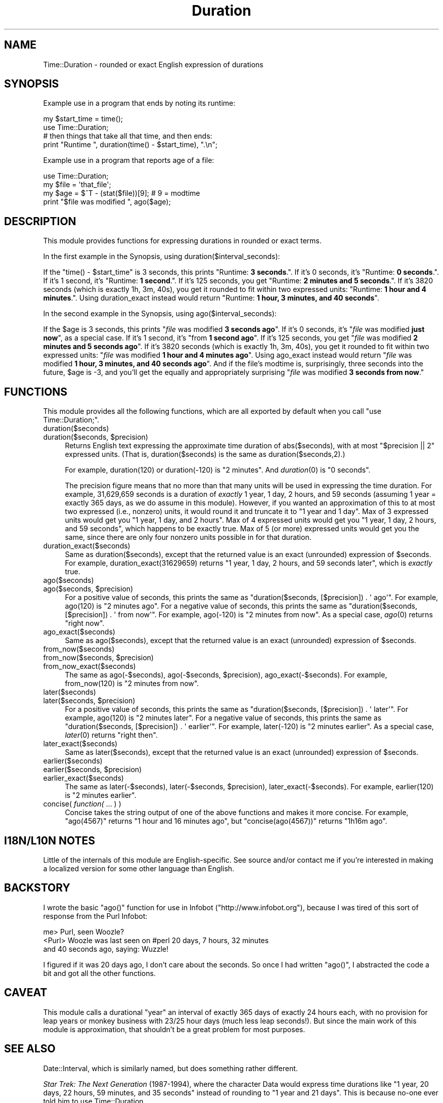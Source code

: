 .\" Automatically generated by Pod::Man 2.23 (Pod::Simple 3.14)
.\"
.\" Standard preamble:
.\" ========================================================================
.de Sp \" Vertical space (when we can't use .PP)
.if t .sp .5v
.if n .sp
..
.de Vb \" Begin verbatim text
.ft CW
.nf
.ne \\$1
..
.de Ve \" End verbatim text
.ft R
.fi
..
.\" Set up some character translations and predefined strings.  \*(-- will
.\" give an unbreakable dash, \*(PI will give pi, \*(L" will give a left
.\" double quote, and \*(R" will give a right double quote.  \*(C+ will
.\" give a nicer C++.  Capital omega is used to do unbreakable dashes and
.\" therefore won't be available.  \*(C` and \*(C' expand to `' in nroff,
.\" nothing in troff, for use with C<>.
.tr \(*W-
.ds C+ C\v'-.1v'\h'-1p'\s-2+\h'-1p'+\s0\v'.1v'\h'-1p'
.ie n \{\
.    ds -- \(*W-
.    ds PI pi
.    if (\n(.H=4u)&(1m=24u) .ds -- \(*W\h'-12u'\(*W\h'-12u'-\" diablo 10 pitch
.    if (\n(.H=4u)&(1m=20u) .ds -- \(*W\h'-12u'\(*W\h'-8u'-\"  diablo 12 pitch
.    ds L" ""
.    ds R" ""
.    ds C` ""
.    ds C' ""
'br\}
.el\{\
.    ds -- \|\(em\|
.    ds PI \(*p
.    ds L" ``
.    ds R" ''
'br\}
.\"
.\" Escape single quotes in literal strings from groff's Unicode transform.
.ie \n(.g .ds Aq \(aq
.el       .ds Aq '
.\"
.\" If the F register is turned on, we'll generate index entries on stderr for
.\" titles (.TH), headers (.SH), subsections (.SS), items (.Ip), and index
.\" entries marked with X<> in POD.  Of course, you'll have to process the
.\" output yourself in some meaningful fashion.
.ie \nF \{\
.    de IX
.    tm Index:\\$1\t\\n%\t"\\$2"
..
.    nr % 0
.    rr F
.\}
.el \{\
.    de IX
..
.\}
.\"
.\" Accent mark definitions (@(#)ms.acc 1.5 88/02/08 SMI; from UCB 4.2).
.\" Fear.  Run.  Save yourself.  No user-serviceable parts.
.    \" fudge factors for nroff and troff
.if n \{\
.    ds #H 0
.    ds #V .8m
.    ds #F .3m
.    ds #[ \f1
.    ds #] \fP
.\}
.if t \{\
.    ds #H ((1u-(\\\\n(.fu%2u))*.13m)
.    ds #V .6m
.    ds #F 0
.    ds #[ \&
.    ds #] \&
.\}
.    \" simple accents for nroff and troff
.if n \{\
.    ds ' \&
.    ds ` \&
.    ds ^ \&
.    ds , \&
.    ds ~ ~
.    ds /
.\}
.if t \{\
.    ds ' \\k:\h'-(\\n(.wu*8/10-\*(#H)'\'\h"|\\n:u"
.    ds ` \\k:\h'-(\\n(.wu*8/10-\*(#H)'\`\h'|\\n:u'
.    ds ^ \\k:\h'-(\\n(.wu*10/11-\*(#H)'^\h'|\\n:u'
.    ds , \\k:\h'-(\\n(.wu*8/10)',\h'|\\n:u'
.    ds ~ \\k:\h'-(\\n(.wu-\*(#H-.1m)'~\h'|\\n:u'
.    ds / \\k:\h'-(\\n(.wu*8/10-\*(#H)'\z\(sl\h'|\\n:u'
.\}
.    \" troff and (daisy-wheel) nroff accents
.ds : \\k:\h'-(\\n(.wu*8/10-\*(#H+.1m+\*(#F)'\v'-\*(#V'\z.\h'.2m+\*(#F'.\h'|\\n:u'\v'\*(#V'
.ds 8 \h'\*(#H'\(*b\h'-\*(#H'
.ds o \\k:\h'-(\\n(.wu+\w'\(de'u-\*(#H)/2u'\v'-.3n'\*(#[\z\(de\v'.3n'\h'|\\n:u'\*(#]
.ds d- \h'\*(#H'\(pd\h'-\w'~'u'\v'-.25m'\f2\(hy\fP\v'.25m'\h'-\*(#H'
.ds D- D\\k:\h'-\w'D'u'\v'-.11m'\z\(hy\v'.11m'\h'|\\n:u'
.ds th \*(#[\v'.3m'\s+1I\s-1\v'-.3m'\h'-(\w'I'u*2/3)'\s-1o\s+1\*(#]
.ds Th \*(#[\s+2I\s-2\h'-\w'I'u*3/5'\v'-.3m'o\v'.3m'\*(#]
.ds ae a\h'-(\w'a'u*4/10)'e
.ds Ae A\h'-(\w'A'u*4/10)'E
.    \" corrections for vroff
.if v .ds ~ \\k:\h'-(\\n(.wu*9/10-\*(#H)'\s-2\u~\d\s+2\h'|\\n:u'
.if v .ds ^ \\k:\h'-(\\n(.wu*10/11-\*(#H)'\v'-.4m'^\v'.4m'\h'|\\n:u'
.    \" for low resolution devices (crt and lpr)
.if \n(.H>23 .if \n(.V>19 \
\{\
.    ds : e
.    ds 8 ss
.    ds o a
.    ds d- d\h'-1'\(ga
.    ds D- D\h'-1'\(hy
.    ds th \o'bp'
.    ds Th \o'LP'
.    ds ae ae
.    ds Ae AE
.\}
.rm #[ #] #H #V #F C
.\" ========================================================================
.\"
.IX Title "Duration 3"
.TH Duration 3 "2007-08-19" "perl v5.12.4" "User Contributed Perl Documentation"
.\" For nroff, turn off justification.  Always turn off hyphenation; it makes
.\" way too many mistakes in technical documents.
.if n .ad l
.nh
.SH "NAME"
Time::Duration \- rounded or exact English expression of durations
.SH "SYNOPSIS"
.IX Header "SYNOPSIS"
Example use in a program that ends by noting its runtime:
.PP
.Vb 2
\&  my $start_time = time();
\&  use Time::Duration;
\&  
\&  # then things that take all that time, and then ends:
\&  print "Runtime ", duration(time() \- $start_time), ".\en";
.Ve
.PP
Example use in a program that reports age of a file:
.PP
.Vb 4
\&  use Time::Duration;
\&  my $file = \*(Aqthat_file\*(Aq;
\&  my $age = $^T \- (stat($file))[9];  # 9 = modtime
\&  print "$file was modified ", ago($age);
.Ve
.SH "DESCRIPTION"
.IX Header "DESCRIPTION"
This module provides functions for expressing durations in rounded or exact
terms.
.PP
In the first example in the Synopsis, using duration($interval_seconds):
.PP
If the \f(CW\*(C`time() \- $start_time\*(C'\fR is 3 seconds, this prints
"Runtime: \fB3 seconds\fR.\*(L".  If it's 0 seconds, it's \*(R"Runtime: \fB0 seconds\fR.\*(L".
If it's 1 second, it's \*(R"Runtime: \fB1 second\fR.\*(L".  If it's 125 seconds, you
get \*(R"Runtime: \fB2 minutes and 5 seconds\fR.\*(L".  If it's 3820 seconds (which
is exactly 1h, 3m, 40s), you get it rounded to fit within two expressed
units: \*(R"Runtime: \fB1 hour and 4 minutes\fR.\*(L".  Using duration_exact instead
would return \*(R"Runtime: \fB1 hour, 3 minutes, and 40 seconds\fR".
.PP
In the second example in the Synopsis, using ago($interval_seconds):
.PP
If the \f(CW$age\fR is 3 seconds, this prints
"\fIfile\fR was modified \fB3 seconds ago\fR\*(L".  If it's 0 seconds, it's
\&\*(R"\fIfile\fR was modified \fBjust now\fR\*(L", as a special case.  If it's 1 second,
it's \*(R"from \fB1 second ago\fR\*(L".  If it's 125 seconds, you get \*(R"\fIfile\fR was
modified \fB2 minutes and 5 seconds ago\fR\*(L".  If it's 3820 seconds (which
is exactly 1h, 3m, 40s), you get it rounded to fit within two expressed
units: \*(R"\fIfile\fR was modified \fB1 hour and 4 minutes ago\fR\*(L".  
Using ago_exact instead
would return \*(R"\fIfile\fR was modified \fB1 hour, 3 minutes, and 40 seconds
ago\fR\*(L".  And if the file's
modtime is, surprisingly, three seconds into the future, \f(CW$age\fR is \-3,
and you'll get the equally and appropriately surprising
\&\*(R"\fIfile\fR was modified \fB3 seconds from now\fR."
.SH "FUNCTIONS"
.IX Header "FUNCTIONS"
This module provides all the following functions, which are all exported
by default when you call \f(CW\*(C`use Time::Duration;\*(C'\fR.
.IP "duration($seconds)" 4
.IX Item "duration($seconds)"
.PD 0
.ie n .IP "duration($seconds, $precision)" 4
.el .IP "duration($seconds, \f(CW$precision\fR)" 4
.IX Item "duration($seconds, $precision)"
.PD
Returns English text expressing the approximate time duration 
of abs($seconds), with at most \f(CW\*(C`$precision\ ||\ 2\*(C'\fR expressed units.
(That is, duration($seconds) is the same as duration($seconds,2).)
.Sp
For example, duration(120) or duration(\-120) is \*(L"2 minutes\*(R".  And
\&\fIduration\fR\|(0) is \*(L"0 seconds\*(R".
.Sp
The precision figure means that no more than that many units will
be used in expressing the time duration.  For example,
31,629,659 seconds is a duration of \fIexactly\fR
1 year, 1 day, 2 hours, and 59 seconds (assuming 1 year = exactly
365 days, as we do assume in this module).  However, if you wanted
an approximation of this to at most two expressed (i.e., nonzero) units, it
would round it and truncate it to \*(L"1 year and 1 day\*(R".  Max of 3 expressed
units would get you \*(L"1 year, 1 day, and 2 hours\*(R".  Max of 4 expressed
units would get you \*(L"1 year, 1 day, 2 hours, and 59 seconds\*(R",
which happens to be exactly true.  Max of 5 (or more) expressed units
would get you the same, since there are only four nonzero units possible
in for that duration.
.IP "duration_exact($seconds)" 4
.IX Item "duration_exact($seconds)"
Same as duration($seconds), except that the returned value is an exact
(unrounded) expression of \f(CW$seconds\fR.  For example, duration_exact(31629659)
returns \*(L"1 year, 1 day, 2 hours, and 59 seconds later\*(R",
which is \fIexactly\fR true.
.IP "ago($seconds)" 4
.IX Item "ago($seconds)"
.PD 0
.ie n .IP "ago($seconds, $precision)" 4
.el .IP "ago($seconds, \f(CW$precision\fR)" 4
.IX Item "ago($seconds, $precision)"
.PD
For a positive value of seconds, this prints the same as
\&\f(CW\*(C`duration($seconds, [$precision]) . \*(Aq\ ago\*(Aq\*(C'\fR.  For example,
ago(120) is \*(L"2 minutes ago\*(R".  For a negative value of seconds,
this prints the same as
\&\f(CW\*(C`duration($seconds, [$precision]) . \*(Aq\ from\ now\*(Aq\*(C'\fR.  For example,
ago(\-120) is \*(L"2 minutes from now\*(R".  As a special case, \fIago\fR\|(0)
returns \*(L"right now\*(R".
.IP "ago_exact($seconds)" 4
.IX Item "ago_exact($seconds)"
Same as ago($seconds), except that the returned value is an exact
(unrounded) expression of \f(CW$seconds\fR.
.IP "from_now($seconds)" 4
.IX Item "from_now($seconds)"
.PD 0
.ie n .IP "from_now($seconds, $precision)" 4
.el .IP "from_now($seconds, \f(CW$precision\fR)" 4
.IX Item "from_now($seconds, $precision)"
.IP "from_now_exact($seconds)" 4
.IX Item "from_now_exact($seconds)"
.PD
The same as ago(\-$seconds), ago(\-$seconds, \f(CW$precision\fR), 
ago_exact(\-$seconds).  For example, from_now(120) is \*(L"2 minutes from now\*(R".
.IP "later($seconds)" 4
.IX Item "later($seconds)"
.PD 0
.ie n .IP "later($seconds, $precision)" 4
.el .IP "later($seconds, \f(CW$precision\fR)" 4
.IX Item "later($seconds, $precision)"
.PD
For a positive value of seconds, this prints the same as
\&\f(CW\*(C`duration($seconds, [$precision]) . \*(Aq\ later\*(Aq\*(C'\fR.  For example,
ago(120) is \*(L"2 minutes later\*(R".  For a negative value of seconds,
this prints the same as
\&\f(CW\*(C`duration($seconds, [$precision]) . \*(Aq\ earlier\*(Aq\*(C'\fR.  For example,
later(\-120) is \*(L"2 minutes earlier\*(R".  As a special case, \fIlater\fR\|(0)
returns \*(L"right then\*(R".
.IP "later_exact($seconds)" 4
.IX Item "later_exact($seconds)"
Same as later($seconds), except that the returned value is an exact
(unrounded) expression of \f(CW$seconds\fR.
.IP "earlier($seconds)" 4
.IX Item "earlier($seconds)"
.PD 0
.ie n .IP "earlier($seconds, $precision)" 4
.el .IP "earlier($seconds, \f(CW$precision\fR)" 4
.IX Item "earlier($seconds, $precision)"
.IP "earlier_exact($seconds)" 4
.IX Item "earlier_exact($seconds)"
.PD
The same as later(\-$seconds), later(\-$seconds, \f(CW$precision\fR), 
later_exact(\-$seconds).  For example, earlier(120) is \*(L"2 minutes earlier\*(R".
.IP "concise( \fIfunction(\fR ... ) )" 4
.IX Item "concise( function( ... ) )"
Concise takes the string output of one of the above functions and makes
it more concise.  For example, 
\&\f(CW\*(C`ago(4567)\*(C'\fR returns \*(L"1 hour and 16 minutes ago\*(R", but
\&\f(CW\*(C`concise(ago(4567))\*(C'\fR returns \*(L"1h16m ago\*(R".
.SH "I18N/L10N NOTES"
.IX Header "I18N/L10N NOTES"
Little of the internals of this module are English-specific.  See source
and/or contact me if you're interested in making a localized version
for some other language than English.
.SH "BACKSTORY"
.IX Header "BACKSTORY"
I wrote the basic \f(CW\*(C`ago()\*(C'\fR function for use in Infobot
(\f(CW\*(C`http://www.infobot.org\*(C'\fR), because I was tired of this sort of
response from the Purl Infobot:
.PP
.Vb 3
\&  me> Purl, seen Woozle?
\&  <Purl> Woozle was last seen on #perl 20 days, 7 hours, 32 minutes
\&  and 40 seconds ago, saying: Wuzzle!
.Ve
.PP
I figured if it was 20 days ago, I don't care about the seconds.  So
once I had written \f(CW\*(C`ago()\*(C'\fR, I abstracted the code a bit and got
all the other functions.
.SH "CAVEAT"
.IX Header "CAVEAT"
This module calls a durational \*(L"year\*(R" an interval of exactly 365
days of exactly 24 hours each, with no provision for leap years or
monkey business with 23/25 hour days (much less leap seconds!).  But
since the main work of this module is approximation, that shouldn't
be a great problem for most purposes.
.SH "SEE ALSO"
.IX Header "SEE ALSO"
Date::Interval, which is similarly named, but does
something rather different.
.PP
\&\fIStar Trek: The Next Generation\fR (1987\-1994), where the character
Data would express time durations like
\&\*(L"1 year, 20 days, 22 hours, 59 minutes, and 35 seconds\*(R"
instead of rounding to \*(L"1 year and 21 days\*(R".  This is because no-one
ever told him to use Time::Duration.
.SH "COPYRIGHT AND DISCLAIMER"
.IX Header "COPYRIGHT AND DISCLAIMER"
Copyright 2006, Sean M. Burke \f(CW\*(C`sburke@cpan.org\*(C'\fR, all rights
reserved.  This program is free software; you can redistribute it
and/or modify it under the same terms as Perl itself.
.PP
This program is distributed in the hope that it will be useful,
but without any warranty; without even the implied warranty of
merchantability or fitness for a particular purpose.
.SH "AUTHOR"
.IX Header "AUTHOR"
Current maintainer Avi Finkel, \f(CW\*(C`avi@finkel.org\*(C'\fR; Original author
Sean M. Burke, \f(CW\*(C`sburke@cpan.org\*(C'\fR
